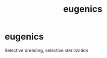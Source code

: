 :PROPERTIES:
:ANKI_DECK: study
:ID:       e928ecff-6466-4398-af68-d8861c87e1aa
:END:
#+title: eugenics
#+filetags: :psychology:

* eugenics
:PROPERTIES:
:ANKI_NOTE_TYPE: Basic
:ANKI_NOTE_ID: 1758523885033
:ANKI_NOTE_HASH: d604a0638807f397eaf1c1560fe5dfa1
:END:
Selective breeding, selective sterilization
